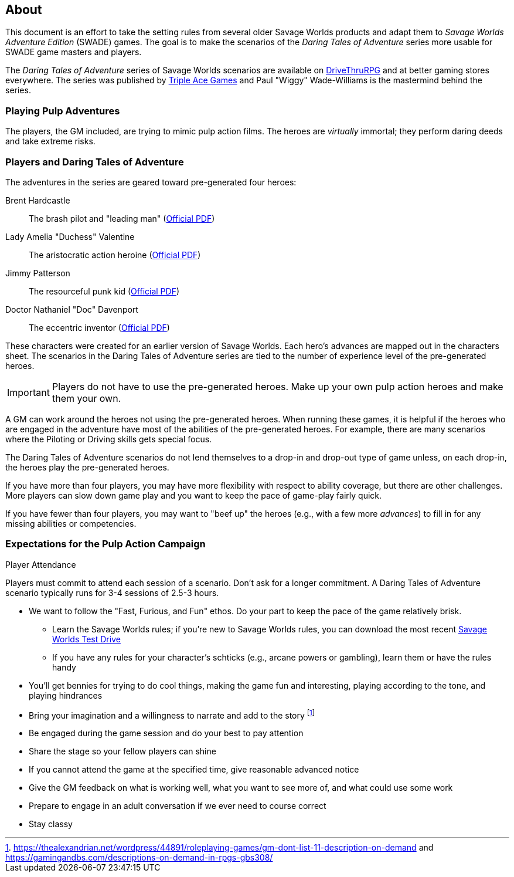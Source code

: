 
:dtoa: Daring Tales of Adventure 

== About

This document is an effort to take the setting rules from several older Savage Worlds products and adapt them to _Savage Worlds Adventure Edition_ (SWADE) games. 
The goal is to make the scenarios of the  _Daring Tales of Adventure_ series more usable for SWADE game masters and players.

The _{dtoa}_ series of Savage Worlds scenarios are available on https://www.drivethrurpg.com/[DriveThruRPG] and at better gaming stores everywhere.
The series was published by http://www.tripleacegames.com/category/daring-tales-of-adventure/[Triple Ace Games] and Paul "Wiggy" Wade-Williams is the mastermind behind the series.


=== Playing Pulp Adventures

The players, the GM included, are trying to mimic pulp action films.
The heroes are _virtually_ immortal; they perform daring deeds and take extreme risks. 


=== Players and {dtoa}

The adventures in the series are geared toward pre-generated four heroes:

Brent Hardcastle:: The brash pilot and "leading man" (http://tripleacegames.com/Downloads/DaringTales/DToA_Brent%20Hardcastle.pdf[Official PDF])
Lady Amelia "Duchess" Valentine:: The aristocratic action heroine (http://tripleacegames.com/Downloads/DaringTales/DToA_Lady%20Amelia%20Duchess%20Valentine.pdf[Official PDF])
Jimmy Patterson:: The resourceful punk kid (http://tripleacegames.com/Downloads/DaringTales/DToA_Jimmy%20Patterson.pdf[Official PDF])
Doctor Nathaniel "Doc" Davenport:: The eccentric inventor (http://tripleacegames.com/Downloads/DaringTales/DToA_Doctor%20Nathaniel%20Doc%20Davenport.pdf[Official PDF])

These characters were created for an earlier version of Savage Worlds.
Each hero's advances are mapped out in the characters sheet. 
The scenarios in the {dtoa} series are tied to the number of experience level of the pre-generated heroes.  

IMPORTANT: Players do not have to use the pre-generated heroes.
Make up your own pulp action heroes and make them your own.

A GM can work around the heroes not using the pre-generated heroes.
When running these games, it is helpful if the heroes who are engaged in the adventure have most of the abilities of the pre-generated heroes.
For example, there are many scenarios where the Piloting or Driving skills gets special focus. 

The {dtoa} scenarios do not lend themselves to a drop-in and drop-out type of game unless, on each drop-in, the heroes play the pre-generated heroes.

If you have more than four players, you may have more flexibility with respect to ability coverage, but there are other challenges.
More players can slow down game play and you want to keep the pace of game-play fairly quick. 

If you have fewer than four players, you may want to "beef up" the heroes (e.g., with a few more _advances_) to fill in for any missing abilities or competencies.



=== Expectations for the Pulp Action Campaign

.Player Attendance
****
Players must commit to attend each session of a scenario.
Don't ask for a longer commitment.
A {dtoa} scenario typically runs for 3-4 sessions of 2.5-3 hours.
****


// We are using the Savage Worlds Adventure Edition (SWADE) rules.

// * Determine setting rules up front and keep houseruling to a minimum
// * Unless we state otherwise, heroes are awarded an average of 1 advance every 2 sessions
// * If you miss a session, you get no credit for an advance and your character will operate as an allied extra

//<!-- * After a few sessions, I expect players to have a licensed copy of the SWDEE (an affordable $10 USD) -->

// == When we're playing Savage Worlds

* We want to follow the "Fast, Furious, and Fun" ethos.
Do your part to keep the pace of the game relatively brisk.
// * We're playing on a virtual tabletop (likely Roll20); I am not planning to over-invest in visual aids unless they are especially evocative.
// * Learn the Roll20 technology for Savage Worlds but you do not need to know Roll20 when you first join
** Learn the Savage Worlds rules; if you're new to Savage Worlds rules, you can download the most recent https://www.peginc.com/tag/test-drive-rules/[Savage Worlds Test Drive]
** If you have any rules for your character's schticks (e.g., arcane powers or gambling), learn them or have the rules handy
* You'll get bennies for trying to do cool things, making the game fun and interesting, playing according to the tone, and playing hindrances
* Bring your imagination and a willingness to narrate and add to the story footnote:[https://thealexandrian.net/wordpress/44891/roleplaying-games/gm-dont-list-11-description-on-demand and https://gamingandbs.com/descriptions-on-demand-in-rpgs-gbs308/]
* Be engaged during the game session and do your best to pay attention
* Share the stage so your fellow players can shine
// * Plan to make the game entertaining, interesting, and challenging
* If you cannot attend the game at the specified time, give reasonable advanced notice
* Give the GM feedback on what is working well, what you want to see more of, and what could use some work
* Prepare to engage in an adult conversation if we ever need to course correct
// * Be open to trying new tools for communication
* Stay classy

////
== Goals

As a GM and player, I have these goals:

* To build some memorable gaming stories together
* Make the game fun, or at least engaging, for all involved
* To become a better GM; to develop as player
* To encourage and help other players and GMs
////
